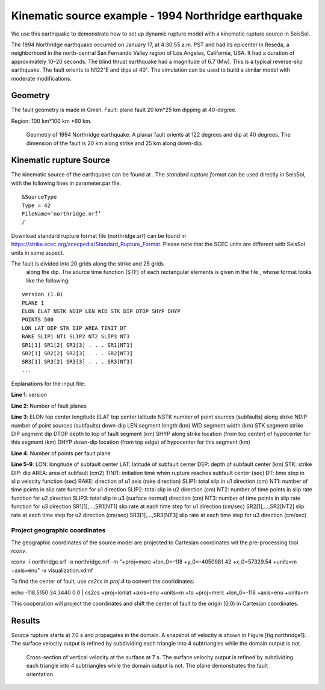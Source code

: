 Kinematic source example - 1994 Northridge earthquake
=====================================================

We use this earthquake to demonstrate how to set up dynamic rupture model
with a kinematic rupture source in SeisSol.

The 1994 Northridge earthquake occurred on January 17, at 4:30:55 a.m.
PST and had its epicenter in Reseda, a neighborhood in the north-central
San Fernando Valley region of Los Angeles, California, USA. It had a
duration of approximately 10–20 seconds. The blind thrust earthquake had
a magnitude of 6.7 (Mw). This is a typical reverse-slip earthquake. The
fault orients to N122\ :math:`^\circ`\ E and dips at 40\ :math:`^\circ`.
The simulation can be used to build a similar model with moderate
modifications.

Geometry
~~~~~~~~

The fault geometry is made in Gmsh. Fault: plane fault 20 km\*25 km
dipping at 40-degree.

Region: 100 km\*100 km \*60 km.

.. figure:: LatexFigures/1994northridge.png
   :alt: Geometry of 1994 northridge earthquake.
   :width: 12.00000cm

   Geometry of 1994 Northridge earthquake. A planar fault orients at 122
   degrees and dip at 40 degrees. The dimension of the fault is 20 km along strike and 25 km along down-dip.

Kinematic rupture Source
~~~~~~~~~~~~~~~~~~~~~~~~

The kinematic source of the earthquake can be found at . The *standard
rupture format* can be used directly in SeisSol, with the following
lines in parameter.par file.

::
  
  &SourceType
  Type = 42
  FileName=’northridge.nrf’
  /

Download standard rupture format file (northridge.srf) can be found in https://strike.scec.org/scecpedia/Standard_Rupture_Format.
Please note that the SCEC units are different with SeisSol units in some
aspect.

The fault is divided into 20 grids along the strike and 25 grids
  along the dip. The source time function (STF) of each rectangular
  elements is given in the file , whose format looks like the following:
  
::

  version (1.0)
  PLANE 1
  ELON ELAT NSTK NDIP LEN WID STK DIP DTOP SHYP DHYP
  POINTS 500
  LON LAT DEP STK DIP AREA TINIT DT
  RAKE SLIP1 NT1 SLIP2 NT2 SLIP3 NT3
  SR1[1] SR1[2] SR1[3] . . . SR1[NT1]
  SR2[1] SR2[2] SR2[3] . . . SR2[NT3]
  SR3[1] SR3[2] SR3[3] . . . SR3[NT3]
  ... 

Explanations for the input file:

**Line 1**: version

**Line 2**: Number of fault planes

**Line 3**:
ELON top center longitude
ELAT top center latitude
NSTK number of point sources (subfaults) along strike
NDIP number of point sources (subfaults) down-dip
LEN segment length (km)
WID segment width (km)
STK segment strike
DIP segment dip
DTOP depth to top of fault segment (km)
SHYP along strike location (from top center) of hypocenter for this segment (km)
DHYP down-dip location (from top edge) of hypocenter for this segment (km)

**Line 4**: Number of points per fault plane

**Line 5-9**:
LON: longitude of subfault center
LAT: latitude of subfault center
DEP: depth of subfault center (km)
STK: strike
DIP: dip
AREA: area of subfault (cm2)
TINIT: initiation time when rupture reaches subfault center (sec)
DT: time step in slip velocity function (sec)
RAKE: direction of u1 axis (rake direction)
SLIP1: total slip in u1 direction (cm)
NT1: number of time points in slip rate function for u1 direction
SLIP2: total slip in u2 direction (cm)
NT2: number of time points in slip rate function for u2 direction
SLIP3: total slip in u3 (surface normal) direction (cm)
NT3: number of time points in slip rate function for u3 direction
SR1[1],…,SR1[NT1] slip rate at each time step for u1 direction (cm/sec)
SR2[1],…,SR2[NT2] slip rate at each time step for u2 direction (cm/sec)
SR3[1],…,SR3[NT3] slip rate at each time step for u3 direction (cm/sec)

Project geographic coordinates
^^^^^^^^^^^^^^^^^^^^^^^^^^^^^^

The geographic coordinates of the source model are projected to Cartesian
coordinates wit the pre-processing tool *rconv*.

rconv -i northridge.srf -o northridge.nrf -m "+proj=merc +lon\_0=-118
+y\_0=-4050981.42 +x\_0=57329.54 +units=m +axis=enu" -x
visualization.xdmf

To find the center of fault, use *cs2cs* in *proj.4* to convert the
cooridinates:

echo -118.5150 34.3440 0.0 \| cs2cs +proj=lonlat +axis=enu +units=m +to
+proj=merc +lon\_0=-118 +axis=enu +units=m

This cooperation will project the coordinates and shift the center of
fault to the origin (0,0) in Cartesian coordinates.

Results
~~~~~~~

Source rupture starts at 7.0 s and propagates in the domain. A snapshot
of velocity is shown in Figure [fig:northridge1]. The surface velocity
output is refined by subdividing each triangle into 4 subtriangles while
the domain output is not.

.. figure:: LatexFigures/1994_snap2_surface.png
   :alt: Cross-section of vertical velocity
   :width: 12.00000cm

   Cross-section of vertical velocity at the surface at 7 s. The surface velocity output is refined by subdividing each triangle into 4 subtriangles while the domain output is not. The plane demonstrates the fault orientation. 




